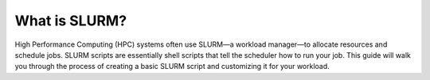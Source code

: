 What is SLURM?
==========================

High Performance Computing (HPC) systems often use SLURM—a workload manager—to allocate resources and schedule jobs. SLURM scripts are essentially shell scripts that tell the scheduler how to run your job. This guide will walk you through the process of creating a basic SLURM script and customizing it for your workload.